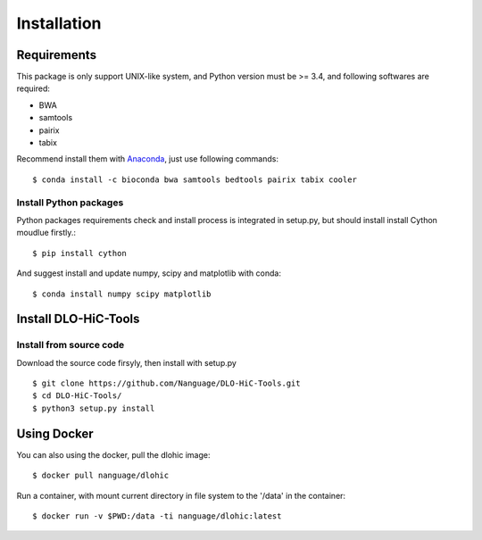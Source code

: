 Installation
============

Requirements
------------
This package is only support UNIX-like system, and Python version must be >= 3.4, 
and following softwares are required:

- BWA
- samtools
- pairix
- tabix

Recommend install them with `Anaconda <https://conda.io/miniconda.html>`_, just use following commands::

    $ conda install -c bioconda bwa samtools bedtools pairix tabix cooler

Install Python packages
^^^^^^^^^^^^^^^^^^^^^^^
Python packages requirements check and install process is integrated in setup.py,
but should install install Cython moudlue firstly.::

    $ pip install cython

And suggest install and update numpy, scipy and matplotlib with conda: ::

    $ conda install numpy scipy matplotlib

Install DLO-HiC-Tools
---------------------

Install from source code
^^^^^^^^^^^^^^^^^^^^^^^^
Download the source code firsyly, then install with setup.py ::

    $ git clone https://github.com/Nanguage/DLO-HiC-Tools.git
    $ cd DLO-HiC-Tools/
    $ python3 setup.py install

Using Docker
------------

You can also using the docker, pull the dlohic image: ::

    $ docker pull nanguage/dlohic


Run a container, with mount current directory in file system to the '/data' in the container: ::

    $ docker run -v $PWD:/data -ti nanguage/dlohic:latest

